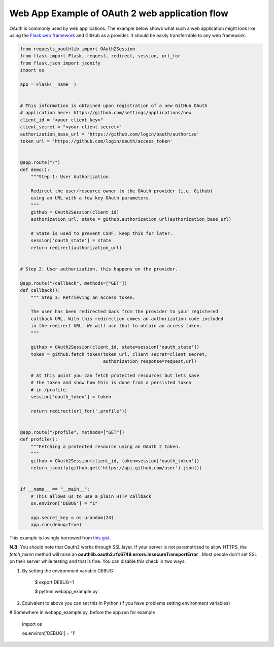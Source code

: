 .. _real_example:

Web App Example of OAuth 2 web application flow
===============================================

OAuth is commonly used by web applications. The example below shows what such
a web application might look like using the `Flask web framework
<http://flask.pocoo.org/>`_ and GitHub as a provider. It should be easily
transferrable to any web framework.

.. code-block:: python

    from requests_oauthlib import OAuth2Session
    from flask import Flask, request, redirect, session, url_for
    from flask.json import jsonify
    import os

    app = Flask(__name__)


    # This information is obtained upon registration of a new GitHub OAuth
    # application here: https://github.com/settings/applications/new
    client_id = "<your client key>"
    client_secret = "<your client secret>"
    authorization_base_url = 'https://github.com/login/oauth/authorize'
    token_url = 'https://github.com/login/oauth/access_token'


    @app.route("/")
    def demo():
        """Step 1: User Authorization.

        Redirect the user/resource owner to the OAuth provider (i.e. Github)
        using an URL with a few key OAuth parameters.
        """
        github = OAuth2Session(client_id)
        authorization_url, state = github.authorization_url(authorization_base_url)

        # State is used to prevent CSRF, keep this for later.
        session['oauth_state'] = state
        return redirect(authorization_url)


    # Step 2: User authorization, this happens on the provider.

    @app.route("/callback", methods=["GET"])
    def callback():
        """ Step 3: Retrieving an access token.

        The user has been redirected back from the provider to your registered
        callback URL. With this redirection comes an authorization code included
        in the redirect URL. We will use that to obtain an access token.
        """

        github = OAuth2Session(client_id, state=session['oauth_state'])
        token = github.fetch_token(token_url, client_secret=client_secret,
                                   authorization_response=request.url)

        # At this point you can fetch protected resources but lets save
        # the token and show how this is done from a persisted token
        # in /profile.
        session['oauth_token'] = token

        return redirect(url_for('.profile'))


    @app.route("/profile", methods=["GET"])
    def profile():
        """Fetching a protected resource using an OAuth 2 token.
        """
        github = OAuth2Session(client_id, token=session['oauth_token'])
        return jsonify(github.get('https://api.github.com/user').json())


    if __name__ == "__main__":
        # This allows us to use a plain HTTP callback
        os.environ['DEBUG'] = "1"

        app.secret_key = os.urandom(24)
        app.run(debug=True)

This example is lovingly borrowed from `this gist
<https://gist.github.com/ib-lundgren/6507798>`_.


**N.B:** 
You should note that Oauth2 works through SSL layer. If your server is not parametrized to allow HTTPS, the *fetch_token*
method will raise an **oauthlib.oauth2.rfc6749.errors.InsecureTransportError** .
Most people don't set SSL on their server while testing and that is fine. You can disable this check in two ways:


1. By setting the environment variable DEBUG

    $ export DEBUG=1 
    
    $ python webapp_example.py`      

2. Equivalent to above you can set this in Python (if you have problems setting environment variables)

# Somewhere in webapp_example.py, before the app.run for example

    import os    
    
    os.environ['DEBUG'] = '1'    
